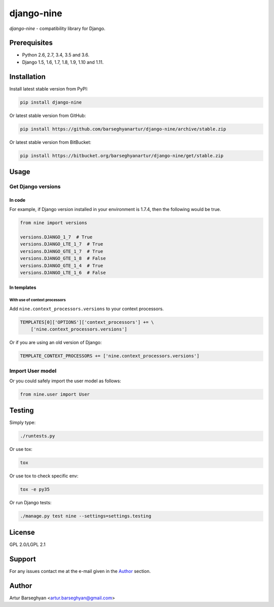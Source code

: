 ===========
django-nine
===========
`django-nine` - compatibility library for Django.

Prerequisites
=============
- Python 2.6, 2.7, 3.4, 3.5 and 3.6.
- Django 1.5, 1.6, 1.7, 1.8, 1.9, 1.10 and 1.11.

Installation
============
Install latest stable version from PyPI:

.. code-block:: sh

    pip install django-nine

Or latest stable version from GitHub:

.. code-block:: sh

    pip install https://github.com/barseghyanartur/django-nine/archive/stable.zip

Or latest stable version from BitBucket:

.. code-block:: sh

    pip install https://bitbucket.org/barseghyanartur/django-nine/get/stable.zip

Usage
=====
Get Django versions
-------------------
In code
~~~~~~~
For example, if Django version installed in your environment is 1.7.4, then
the following would be true.

.. code-block:: python

    from nine import versions

    versions.DJANGO_1_7  # True
    versions.DJANGO_LTE_1_7  # True
    versions.DJANGO_GTE_1_7  # True
    versions.DJANGO_GTE_1_8  # False
    versions.DJANGO_GTE_1_4  # True
    versions.DJANGO_LTE_1_6  # False

In templates
~~~~~~~~~~~~
With use of context processors
##############################
Add ``nine.context_processors.versions`` to your context processors.

.. code-block:: python

    TEMPLATES[0]['OPTIONS']['context_processors'] += \
        ['nine.context_processors.versions']

Or if you are using an old version of Django:

.. code-block:: python

    TEMPLATE_CONTEXT_PROCESSORS += ['nine.context_processors.versions']

Import User model
-----------------
Or you could safely import the user model as follows:

.. code-block:: python

    from nine.user import User

Testing
=======
Simply type:

.. code-block:: sh

    ./runtests.py

Or use tox:

.. code-block:: sh

    tox

Or use tox to check specific env:

.. code-block:: sh

    tox -e py35

Or run Django tests:

.. code-block:: sh

    ./manage.py test nine --settings=settings.testing

License
=======
GPL 2.0/LGPL 2.1

Support
=======
For any issues contact me at the e-mail given in the `Author`_ section.

Author
======
Artur Barseghyan <artur.barseghyan@gmail.com>

